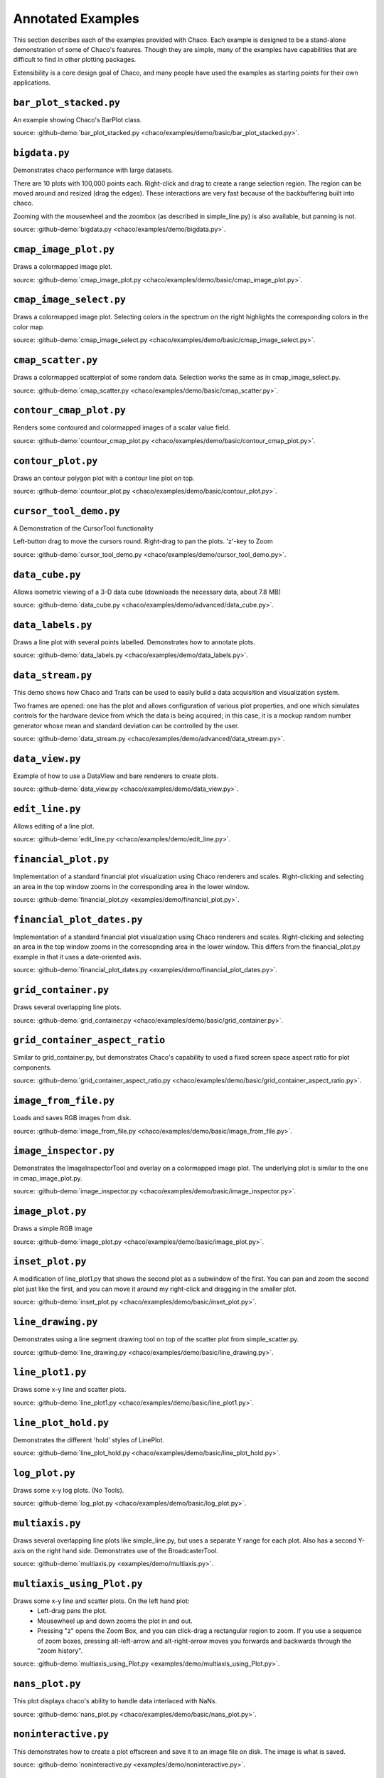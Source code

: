 
.. _examples:

##################
Annotated Examples
##################

This section describes each of the examples provided with Chaco.  Each example
is designed to be a stand-alone demonstration of some of Chaco's features.
Though they are simple, many of the examples have capabilities that are
difficult to find in other plotting packages.

Extensibility is a core design goal of Chaco, and many people have used the
examples as starting points for their own applications.

``bar_plot_stacked.py``
-----------------------
An example showing Chaco's BarPlot class.

source: :github-demo:`bar_plot_stacked.py <chaco/examples/demo/basic/bar_plot_stacked.py>`.

.. image:: example_images/bar_plot.png

``bigdata.py``
--------------
Demonstrates chaco performance with large datasets.

There are 10 plots with 100,000 points each.  Right-click and drag to
create a range selection region.  The region can be moved around and
resized (drag the edges).  These interactions are very fast because
of the backbuffering built into chaco.

Zooming with the mousewheel and the zoombox (as described in simple_line.py)
is also available, but panning is not.

source: :github-demo:`bigdata.py <chaco/examples/demo/bigdata.py>`.

.. image:: example_images/bigdata.png

``cmap_image_plot.py``
----------------------
Draws a colormapped image plot.

source: :github-demo:`cmap_image_plot.py <chaco/examples/demo/basic/cmap_image_plot.py>`.

.. image:: example_images/cmap_image_plot.png

``cmap_image_select.py``
-------------------------
Draws a colormapped image plot. Selecting colors in the spectrum on the right
highlights the corresponding colors in the color map.

source: :github-demo:`cmap_image_select.py <chaco/examples/demo/basic/cmap_image_select.py>`.

.. image:: example_images/cmap_image_select.png

``cmap_scatter.py``
-------------------
Draws a colormapped scatterplot of some random data. Selection works the same as in cmap_image_select.py.

source: :github-demo:`cmap_scatter.py <chaco/examples/demo/basic/cmap_scatter.py>`.

.. image:: example_images/cmap_scatter.png

``contour_cmap_plot.py``
--------------------------
Renders some contoured and colormapped images of a scalar value field.

source: :github-demo:`countour_cmap_plot.py <chaco/examples/demo/basic/contour_cmap_plot.py>`.

.. image:: example_images/contour_cmap_plot.png

``contour_plot.py``
-------------------
Draws an contour polygon plot with a contour line plot on top.

source: :github-demo:`countour_plot.py <chaco/examples/demo/basic/contour_plot.py>`.

.. image:: example_images/contour_plot.png

``cursor_tool_demo.py``
-----------------------
A Demonstration of the CursorTool functionality

Left-button drag to move the cursors round.
Right-drag to pan the plots. 'z'-key to Zoom

source: :github-demo:`cursor_tool_demo.py <chaco/examples/demo/cursor_tool_demo.py>`.

.. image:: example_images/cursor_tool_demo.png

``data_cube.py``
----------------
Allows isometric viewing of a 3-D data cube (downloads the necessary data, about 7.8 MB)

source: :github-demo:`data_cube.py <chaco/examples/demo/advanced/data_cube.py>`.

.. image:: example_images/data_cube.png

``data_labels.py``
------------------
Draws a line plot with several points labelled.  Demonstrates how to annotate
plots.

source: :github-demo:`data_labels.py <chaco/examples/demo/data_labels.py>`.

.. image:: example_images/data_labels.png

``data_stream.py``
------------------
This demo shows how Chaco and Traits can be used to easily build a data
acquisition and visualization system.

Two frames are opened: one has the plot and allows configuration of
various plot properties, and one which simulates controls for the hardware
device from which the data is being acquired; in this case, it is a mockup
random number generator whose mean and standard deviation can be controlled
by the user.

source: :github-demo:`data_stream.py <chaco/examples/demo/advanced/data_stream.py>`.

.. image:: example_images/data_stream.png

``data_view.py``
----------------
Example of how to use a DataView and bare renderers to create plots.

source: :github-demo:`data_view.py <chaco/examples/demo/data_view.py>`.

.. image:: example_images/data_view.png

``edit_line.py``
----------------
Allows editing of a line plot.

source: :github-demo:`edit_line.py <chaco/examples/demo/edit_line.py>`.

.. image:: example_images/edit_line.png

``financial_plot.py``
---------------------
Implementation of a standard financial plot visualization using Chaco renderers
and scales. Right-clicking and selecting an area in the top window zooms in
the corresponding area in the lower window.

source: :github-demo:`financial_plot.py <examples/demo/financial_plot.py>`.

.. image:: example_images/financial_plot.png

``financial_plot_dates.py``
---------------------------
Implementation of a standard financial plot visualization using Chaco renderers
and scales. Right-clicking and selecting an area in the top window zooms in
the corresopnding area in the lower window.
This differs from the financial_plot.py example in that it uses a date-oriented
axis.

source: :github-demo:`financial_plot_dates.py <examples/demo/financial_plot_dates.py>`.

.. image:: example_images/financial_plot_dates.png

``grid_container.py``
---------------------
Draws several overlapping line plots.

source: :github-demo:`grid_container.py <chaco/examples/demo/basic/grid_container.py>`.

.. image:: example_images/grid_container.png

``grid_container_aspect_ratio``
-------------------------------
Similar to grid_container.py, but demonstrates Chaco's capability to used a
fixed screen space aspect ratio for plot components.

source: :github-demo:`grid_container_aspect_ratio.py <chaco/examples/demo/basic/grid_container_aspect_ratio.py>`.

.. image:: example_images/grid_container_aspect_ratio.png

``image_from_file.py``
----------------------
Loads and saves RGB images from disk.

source: :github-demo:`image_from_file.py <chaco/examples/demo/basic/image_from_file.py>`.

.. image:: example_images/image_from_file.png

``image_inspector.py``
----------------------
Demonstrates the ImageInspectorTool and overlay on a colormapped image plot.
The underlying plot is similar to the one in cmap_image_plot.py.

source: :github-demo:`image_inspector.py <chaco/examples/demo/basic/image_inspector.py>`.

.. image:: example_images/image_inspector.png

``image_plot.py``
-----------------
Draws a simple RGB image

source: :github-demo:`image_plot.py <chaco/examples/demo/basic/image_plot.py>`.

.. image:: example_images/image_plot.png

``inset_plot.py``
-----------------
A modification of line_plot1.py that shows the second plot as a subwindow of
the first.  You can pan and zoom the second plot just like the first, and you
can move it around my right-click and dragging in the smaller plot.

source: :github-demo:`inset_plot.py <chaco/examples/demo/basic/inset_plot.py>`.

.. image:: example_images/inset_plot.png

``line_drawing.py``
--------------------
Demonstrates using a line segment drawing tool on top of the scatter plot from
simple_scatter.py.

source: :github-demo:`line_drawing.py <chaco/examples/demo/basic/line_drawing.py>`.

.. image:: example_images/line_drawing.png

``line_plot1.py``
-----------------
Draws some x-y line and scatter plots.

source: :github-demo:`line_plot1.py <chaco/examples/demo/basic/line_plot1.py>`.

.. image:: example_images/line_plot1.png

``line_plot_hold.py``
---------------------
Demonstrates the different 'hold' styles of LinePlot.

source: :github-demo:`line_plot_hold.py <chaco/examples/demo/basic/line_plot_hold.py>`.

.. image:: example_images/line_plot_hold.png

``log_plot.py``
-----------------
Draws some x-y log plots. (No Tools).

source: :github-demo:`log_plot.py <chaco/examples/demo/basic/log_plot.py>`.

.. image:: example_images/log_plot.png

``multiaxis.py``
----------------
Draws several overlapping line plots like simple_line.py, but uses a separate
Y range for each plot.  Also has a second Y-axis on the right hand side.
Demonstrates use of the BroadcasterTool.

source: :github-demo:`multiaxis.py <examples/demo/multiaxis.py>`.

.. image:: example_images/multiaxis.png

``multiaxis_using_Plot.py``
---------------------------
Draws some x-y line and scatter plots. On the left hand plot:
 - Left-drag pans the plot.
 - Mousewheel up and down zooms the plot in and out.
 - Pressing "z" opens the Zoom Box, and you can click-drag a rectangular
   region to zoom. If you use a sequence of zoom boxes, pressing alt-left-arrow
   and alt-right-arrow moves you forwards and backwards through the "zoom
   history".

source: :github-demo:`multiaxis_using_Plot.py <examples/demo/multiaxis_using_Plot.py>`.

.. image:: example_images/multiaxis_using_Plot.png

``nans_plot.py``
----------------
This plot displays chaco's ability to handle data interlaced with NaNs.

source: :github-demo:`nans_plot.py <chaco/examples/demo/basic/nans_plot.py>`.

.. image:: example_images/nans_plot.png

``noninteractive.py``
---------------------
This demonstrates how to create a plot offscreen and save it to an image file
on disk. The image is what is saved.

source: :github-demo:`noninteractive.py <examples/demo/noninteractive.py>`.

.. image:: example_images/noninteractive.png

``polygon_move.py``
-------------------
Shares same basic interactions as polygon_plot.py, but adds a new one:
right-click and drag to move a polygon around.

source: :github-demo:`polygon_move.py <chaco/examples/demo/basic/polygon_move.py>`.

.. image:: example_images/polygon_move.png

``polygon_plot_demo.py``
------------------------
Draws some different polygons.

source: :github-demo:`polygon_plot_demo.py <chaco/examples/demo/basic/polygon_plot_demo.py>`.

.. image:: example_images/polygon_plot.png

``range_selection_demo.py``
---------------------------
Demo of the RangeSelection on a line plot.  Left-click and drag creates a
horizontal range selection; this selection can then be dragged around, or
resized by dragging its edges.

source: :github-demo:`range_selection_demo.py <chaco/examples/demo/range_selection_demo.py>`.

.. image:: example_images/range_selection_demo.png

``regression.py``
-------------------
Demonstrates the Regression Selection tool.

Hold down the left mouse button to use the mouse to draw a selection region
around some points, and a line fit is drawn through the center of the points.
The parameters of the line are displayed at the bottom of the plot region.  You
can do this repeatedly to draw different regions.

source: :github-demo:`regression.py <chaco/examples/demo/basic/regression.py>`.

.. image:: example_images/regression.png

``scalar_image_function_inspector.py``
--------------------------------------
Renders a colormapped image of a scalar value field, and a cross section
chosen by a line interactor.

source: :github-demo:`scalar_image_function_inspector.py <chaco/examples/demo/advanced/scalar_image_function_inspector.py>`.

.. image:: example_images/scalar_image_function_inspector.png

``scales_test.py``
------------------
Draws several overlapping line plots.

Double-clicking on line or scatter plots opens a Traits editor for the plot.

source: :github-demo:`scales_test.py <chaco/examples/demo/scales_test.py>`.

.. image:: example_images/scales_test.png

``scatter.py``
-------------------
Draws a simple scatterplot of a set of random points.

source: :github-demo:`scatter.py <chaco/examples/demo/basic/scatter.py>`.

.. image:: example_images/scatter.png

``scatter_inspector.py``
------------------------
Example of using tooltips on Chaco plots.

source: :github-demo:`scatter_inspector.py <chaco/examples/demo/basic/scatter_inspector.py>`.

.. image:: example_images/scatter_inspector.png

``scatter_select.py``
------------------------
Draws a simple scatterplot of random data.  The only interaction available is
the lasso selector, which allows you to circle a set of points.  Upon
completion of the lasso operation, the indices of the selected points are
printed to the console.

source: :github-demo:`scatter_select.py <chaco/examples/demo/basic/scatter_select.py>`.

.. image:: example_images/scatter_select.png

console output::

    New selection:
        [789  799  819  830  835  836  851  867  892  901  902  909  913  924  929
         931  933  938  956  971  972  975  976  996  999 1011 1014 1016 1021 1030
         1045 1049 1058 1061 1073 1086 1087 1088]

``scrollbar.py``
-------------------
Draws some x-y line and scatter plots.

source: :github-demo:`scrollbar.py <chaco/examples/demo/basic/scrollbar.py>`.

.. image:: example_images/scrollbar.png

``simple_line.py``
------------------
Draws several overlapping line plots.

Double-clicking on line or scatter plots opens a Traits editor for the plot.

source: :github-demo:`simple_line.py <chaco/examples/demo/simple_line.py>`.

.. image:: images/simple_line.png

.. [COMMENT]::

    ``simple_polar.py``
    -------------------
    Draws a static polar plot.

    source: :github-demo:`simple_polar.py <chaco/examples/demo/simple_polar.py>`.

    .. image:: example_images/simple_polar.png

``spectrum.py``
--------------------------------------
This plot displays the audio spectrum from the microphone.

source: :github-demo:`spectrum.py <examples/demo/advanced/spectrum.py>`.

.. image:: example_images/spectrum.png

``tabbed_plots.py``
-------------------
Draws some x-y line and scatter plots.

source: :github-demo:`tabbed_plots.py <chaco/examples/demo/basic/tabbed_plots.py>`.

.. image:: example_images/tabbed_plots1.png
.. image:: example_images/tabbed_plots2.png

``tornado.py``
--------------
Tornado plot example from Brennan Williams.

source: :github-demo:`tornado.py <chaco/examples/demo/tornado.py>`.

.. image:: example_images/tornado.png

``two_plots.py``
----------------
Demonstrates plots sharing datasources, ranges, etc...

source: :github-demo:`two_plots.py <chaco/examples/demo/two_plots.py>`.

.. image:: example_images/two_plots.png

``vertical_plot.py``
--------------------
Draws a static plot of bessel functions, oriented vertically, side-by-side.

You can experiment with using different containers (uncomment lines 32-33)
or different orientations on the plots (comment out line 43 and uncomment 44).

source: :github-demo:`vertical_plot.py <chaco/examples/demo/vertical_plot.py>`.

.. image:: example_images/vertical_plot.png

``zoomable_colorbar.py``
------------------------
Draws a colormapped scatterplot of some random data.

Interactions on the plot are the same as for simple_line.py, and additionally,
pan and zoom are available on the colorbar.

Left-click pans the colorbar's data region.  Right-click-drag
selects a zoom range.  Mousewheel up and down zoom in and out on
the data bounds of the color bar.

source: :github-demo:`zoomable_colorbar.py <chaco/examples/demo/basic/zoomable_colorbar.py>`.

.. image:: example_images/zoomable_colorbar.png

``zoomed_plot``
------------------------
The main executable file for the zoom_plot demo.

Right-click and drag on the upper plot to select a region to view in detail
in the lower plot.  The selected region can be moved around by dragging,
or resized by clicking on one of its edges and dragging.

source: :github-demo:`zoomed_plot <examples/demo/zoomed_plot/>`.

.. image:: example_images/zoomed_plot.png
